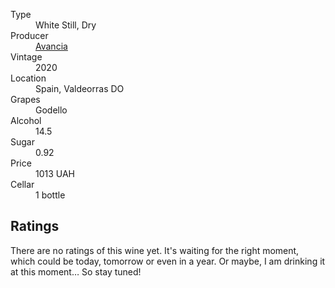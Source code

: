 #+attr_html: :class wine-main-image
[[file:/images/49/656def-0966-4b59-84a7-f7bccb6e73ca/2022-10-13-15-00-24-IMG-2742.webp]]

- Type :: White Still, Dry
- Producer :: [[barberry:/producers/d636a6a2-57ca-41e9-98f7-50045514af83][Avancia]]
- Vintage :: 2020
- Location :: Spain, Valdeorras DO
- Grapes :: Godello
- Alcohol :: 14.5
- Sugar :: 0.92
- Price :: 1013 UAH
- Cellar :: 1 bottle

** Ratings

There are no ratings of this wine yet. It's waiting for the right moment, which could be today, tomorrow or even in a year. Or maybe, I am drinking it at this moment... So stay tuned!

